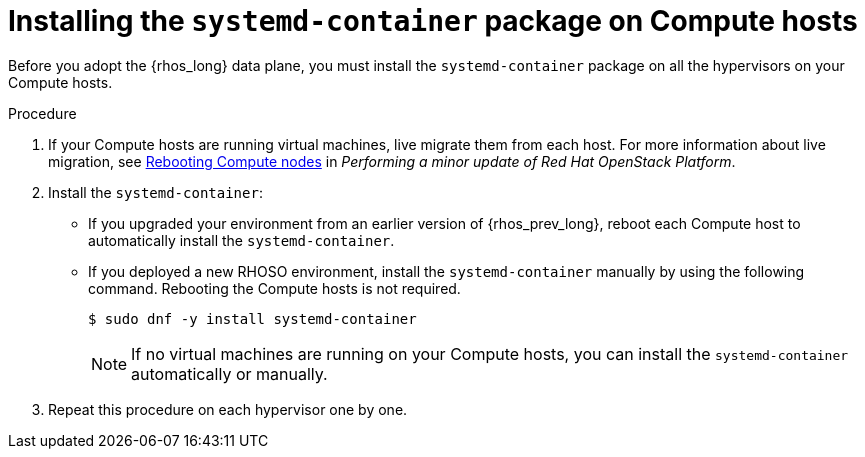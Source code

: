 [id="installing-the-systemd-container-package-on-compute-hosts_{context}"]

= Installing the `systemd-container` package on Compute hosts

Before you adopt the {rhos_long} data plane, you must install the `systemd-container` package on all the hypervisors on your Compute hosts.

.Procedure

. If your Compute hosts are running virtual machines, live migrate them from each host. For more information about live migration, see link:https://docs.redhat.com/en/documentation/red_hat_openstack_platform/17.1/html/performing_a_minor_update_of_red_hat_openstack_platform/assembly_rebooting-the-overcloud_keeping-updated#proc_rebooting-compute-nodes_rebooting-the-overcloud[Rebooting Compute nodes] in _Performing a minor update of Red Hat OpenStack Platform_.

. Install the `systemd-container`:
** If you upgraded your environment from an earlier version of {rhos_prev_long}, reboot each Compute host to automatically install the `systemd-container`.
** If you deployed a new RHOSO environment, install the `systemd-container` manually by using the following command. Rebooting the Compute hosts is not required.
+
----
$ sudo dnf -y install systemd-container
----
[NOTE]
If no virtual machines are running on your Compute hosts, you can install the `systemd-container` automatically or manually.

. Repeat this procedure on each hypervisor one by one.
